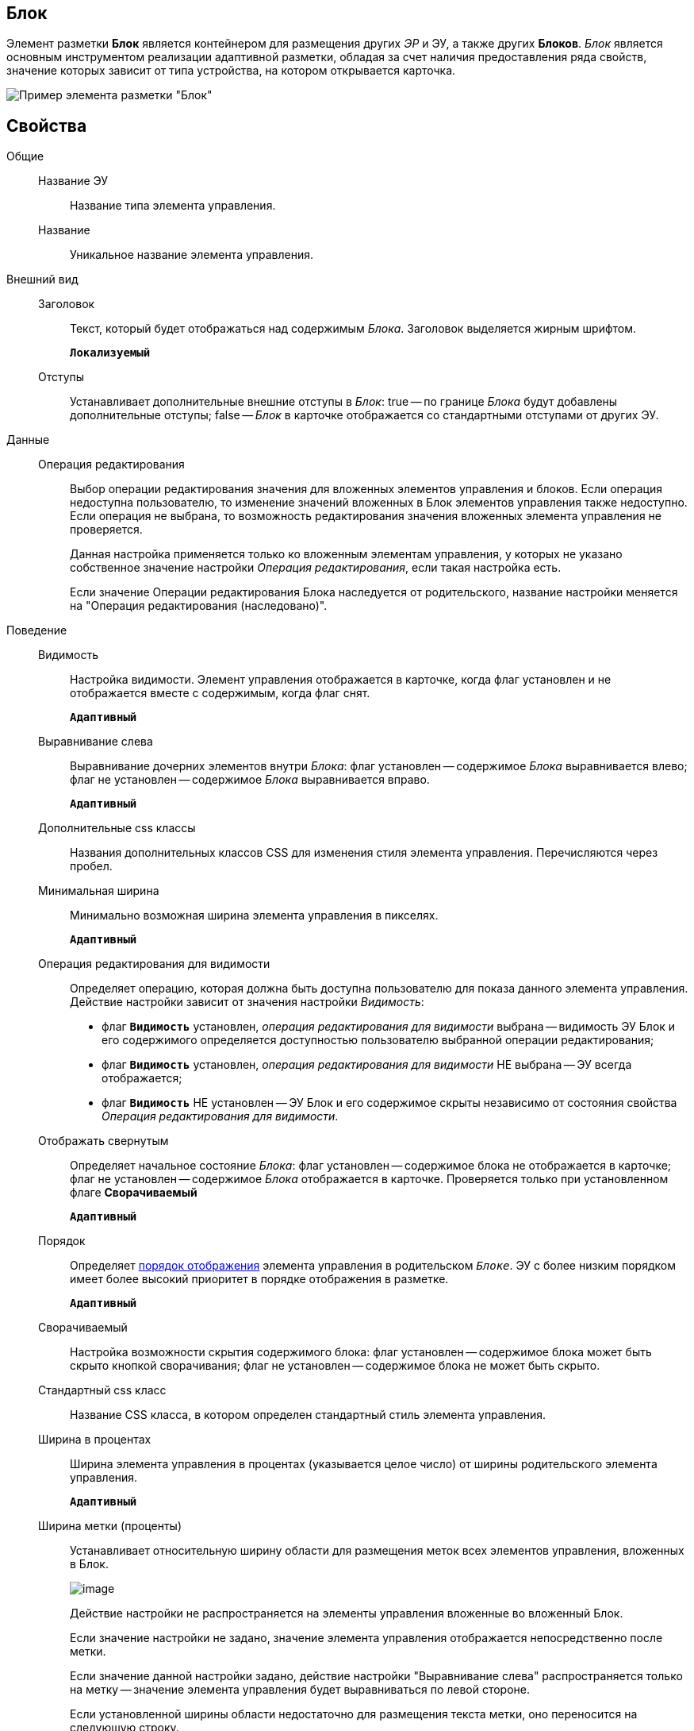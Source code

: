 
== Блок

Элемент разметки *Блок* является контейнером для размещения других _ЭР_ и ЭУ, а также других *Блоков*. _Блок_ является основным инструментом реализации адаптивной разметки, обладая за счет наличия предоставления ряда свойств, значение которых зависит от типа устройства, на котором открывается карточка.

image::le_block_sample.png[Пример элемента разметки "Блок"]

== Свойства

Общие::
Название ЭУ:::
Название типа элемента управления.
Название:::
Уникальное название элемента управления.
Внешний вид::
Заголовок:::
Текст, который будет отображаться над содержимым _Блока_. Заголовок выделяется жирным шрифтом.
+
`*Локализуемый*`
Отступы:::
Устанавливает дополнительные внешние отступы в _Блок_: true -- по границе _Блока_ будут добавлены дополнительные отступы; false -- _Блок_ в карточке отображается со стандартными отступами от других ЭУ.
Данные::
Операция редактирования:::
Выбор операции редактирования значения для вложенных элементов управления и блоков. Если операция недоступна пользователю, то изменение значений вложенных в Блок элементов управления также недоступно. Если операция не выбрана, то возможность редактирования значения вложенных элемента управления не проверяется.
+
Данная настройка применяется только ко вложенным элементам управления, у которых не указано собственное значение настройки _Операция редактирования_, если такая настройка есть.
+
Если значение Операции редактирования Блока наследуется от родительского, название настройки меняется на "Операция редактирования (наследовано)".
Поведение::
Видимость:::
Настройка видимости. Элемент управления отображается в карточке, когда флаг установлен и не отображается вместе с содержимым, когда флаг снят.
+
`*Адаптивный*`
Выравнивание слева:::
Выравнивание дочерних элементов внутри _Блока_: флаг установлен -- содержимое _Блока_ выравнивается влево; флаг не установлен -- содержимое _Блока_ выравнивается вправо.
+
`*Адаптивный*`
Дополнительные css классы:::
Названия дополнительных классов CSS для изменения стиля элемента управления. Перечисляются через пробел.
Минимальная ширина:::
Минимально возможная ширина элемента управления в пикселях.
+
`*Адаптивный*`
Операция редактирования для видимости:::
Определяет операцию, которая должна быть доступна пользователю для показа данного элемента управления. Действие настройки зависит от значения настройки _Видимость_:
+
* флаг `*Видимость*` установлен, _операция редактирования для видимости_ выбрана -- видимость ЭУ Блок и его содержимого определяется доступностью пользователю выбранной операции редактирования;
* флаг `*Видимость*` установлен, _операция редактирования для видимости_ НЕ выбрана -- ЭУ всегда отображается;
* флаг `*Видимость*` НЕ установлен -- ЭУ Блок и его содержимое скрыты независимо от состояния свойства _Операция редактирования для видимости_.
Отображать свернутым:::
Определяет начальное состояние _Блока_: флаг установлен -- содержимое блока не отображается в карточке; флаг не установлен -- содержимое _Блока_ отображается в карточке. Проверяется только при установленном флаге *Сворачиваемый*
+
`*Адаптивный*`
Порядок:::
Определяет xref:layoutsBlockControlsOrder.adoc[порядок отображения] элемента управления в родительском `_Блоке_`. ЭУ с более низким порядком имеет более высокий приоритет в порядке отображения в разметке.
+
`*Адаптивный*`
Сворачиваемый:::
Настройка возможности скрытия содержимого блока: флаг установлен -- содержимое блока может быть скрыто кнопкой сворачивания; флаг не установлен -- содержимое блока не может быть скрыто.
Стандартный css класс:::
Название CSS класса, в котором определен стандартный стиль элемента управления.
Ширина в процентах:::
Ширина элемента управления в процентах (указывается целое число) от ширины родительского элемента управления.
+
`*Адаптивный*`
Ширина метки (проценты):::
Устанавливает относительную ширину области для размещения меток всех элементов управления, вложенных в Блок.
+
image::blockWithAlignment.png[image]
+
Действие настройки не распространяется на элементы управления вложенные во вложенный Блок.
+
Если значение настройки не задано, значение элемента управления отображается непосредственно после метки.
+
Если значение данной настройки задано, действие настройки "Выравнивание слева" распространяется только на метку -- значение элемента управления будет выравниваться по левой стороне.
+
Если установленной ширины области недостаточно для размещения текста метки, оно переносится на следующую строку.
+
Действие настройки не распространяется на следующие элементы управления с меткой: "Файл", "Файл замечаний", "Контейнер строка".
+
`*Адаптивный*`
События::
Перед разворачиванием:::
Вызывается перед разворачиванием _Блока_ кнопкой image:buttons/bt_expand.png[Развернуть].
Перед сворачиванием:::
Вызывается перед сворачиванием _Блока_ кнопкой image:buttons/bt_collapse.png[Свернуть].
При наведении курсора:::
Вызывается при входе курсора мыши в область элемента управления.
При отведении курсора:::
Вызывается, когда курсор мыши покидает область элемента управления.
При разворачивании:::
Вызывается после разворачивания _Блока_ кнопкой image:buttons/bt_expand.png[Развернуть].
При сворачивании:::
Вызывается после сворачивания _Блока_ кнопкой image:buttons/bt_collapse.png[Свернуть].
При щелчке:::
Вызывается при щелчке мыши по любой области _Блока_ или подчиненного элемента управления.
